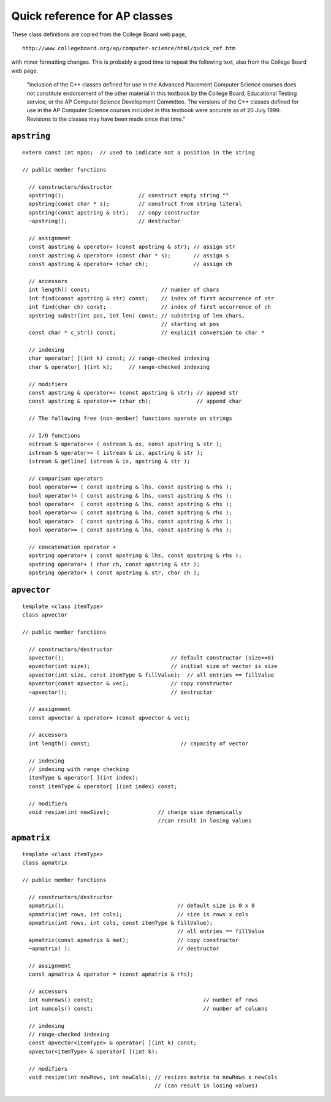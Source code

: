 Quick reference for AP classes
==============================

These class definitions are copied from the College Board web page,

::

   http://www.collegeboard.org/ap/computer-science/html/quick_ref.htm

with minor formatting changes. This is probably a good time to repeat
the following text, also from the College Board web page.

   "Inclusion of the C++ classes defined for use in the Advanced
   Placement Computer Science courses does not constitute endorsement of
   the other material in this textbook by the College Board, Educational
   Testing service, or the AP Computer Science Development Committee.
   The versions of the C++ classes defined for use in the AP Computer
   Science courses included in this textbook were accurate as of 20 July
   1999. Revisions to the classes may have been made since that time."

``apstring``
------------

::

   extern const int npos;  // used to indicate not a position in the string

   // public member functions

     // constructors/destructor
     apstring();                       // construct empty string ""
     apstring(const char * s);         // construct from string literal
     apstring(const apstring & str);   // copy constructor
     ~apstring();                      // destructor

     // assignment
     const apstring & operator= (const apstring & str); // assign str
     const apstring & operator= (const char * s);       // assign s
     const apstring & operator= (char ch);              // assign ch

     // accessors
     int length() const;                      // number of chars
     int find(const apstring & str) const;    // index of first occurrence of str
     int find(char ch) const;                 // index of first occurrence of ch
     apstring substr(int pos, int len) const; // substring of len chars,
                                              // starting at pos
     const char * c_str() const;              // explicit conversion to char *

     // indexing
     char operator[ ](int k) const; // range-checked indexing
     char & operator[ ](int k);     // range-checked indexing

     // modifiers
     const apstring & operator+= (const apstring & str); // append str
     const apstring & operator+= (char ch);              // append char

     // The following free (non-member) functions operate on strings

     // I/O functions
     ostream & operator<< ( ostream & os, const apstring & str );
     istream & operator>> ( istream & is, apstring & str );
     istream & getline( istream & is, apstring & str );

     // comparison operators
     bool operator== ( const apstring & lhs, const apstring & rhs );
     bool operator!= ( const apstring & lhs, const apstring & rhs );
     bool operator<  ( const apstring & lhs, const apstring & rhs );
     bool operator<= ( const apstring & lhs, const apstring & rhs );
     bool operator>  ( const apstring & lhs, const apstring & rhs );
     bool operator>= ( const apstring & lhs, const apstring & rhs );

     // concatenation operator +
     apstring operator+ ( const apstring & lhs, const apstring & rhs );
     apstring operator+ ( char ch, const apstring & str );
     apstring operator+ ( const apstring & str, char ch );

``apvector``
------------

::

   template <class itemType>
   class apvector

   // public member functions

     // constructors/destructor
     apvector();                                 // default constructor (size==0)
     apvector(int size);                         // initial size of vector is size
     apvector(int size, const itemType & fillValue);  // all entries == fillValue
     apvector(const apvector & vec);             // copy constructor
     ~apvector();                                // destructor

     // assignment
     const apvector & operator= (const apvector & vec);

     // accessors
     int length() const;                            // capacity of vector

     // indexing
     // indexing with range checking
     itemType & operator[ ](int index);
     const itemType & operator[ ](int index) const;

     // modifiers
     void resize(int newSize);               // change size dynamically
                                             //can result in losing values

``apmatrix``
------------

::

   template <class itemType>
   class apmatrix

   // public member functions

     // constructors/destructor
     apmatrix();                                   // default size is 0 x 0
     apmatrix(int rows, int cols);                 // size is rows x cols
     apmatrix(int rows, int cols, const itemType & fillValue);
                                                   // all entries == fillValue
     apmatrix(const apmatrix & mat);               // copy constructor
     ~apmatrix( );                                 // destructor

     // assignment
     const apmatrix & operator = (const apmatrix & rhs);

     // accessors
     int numrows() const;                                  // number of rows
     int numcols() const;                                  // number of columns

     // indexing
     // range-checked indexing
     const apvector<itemType> & operator[ ](int k) const;
     apvector<itemType> & operator[ ](int k);

     // modifiers
     void resize(int newRows, int newCols); // resizes matrix to newRows x newCols
                                            // (can result in losing values)

